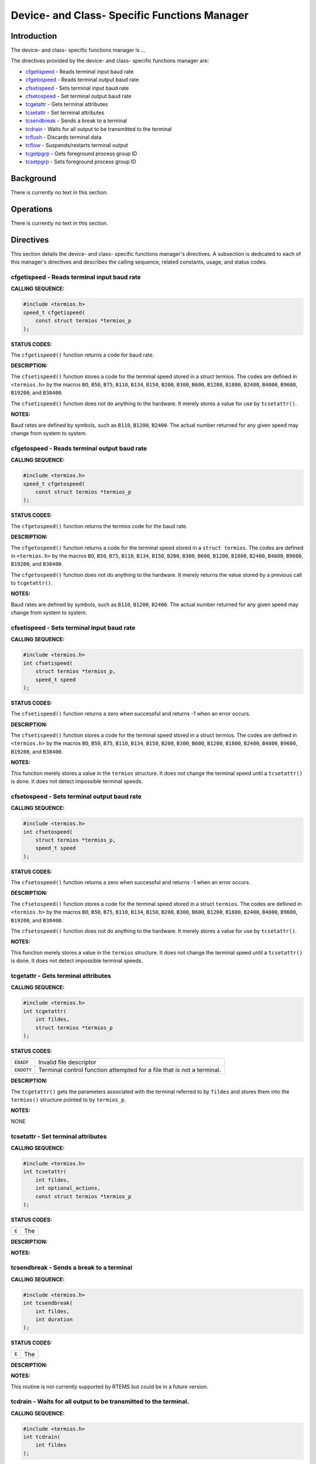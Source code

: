.. comment SPDX-License-Identifier: CC-BY-SA-4.0

.. COMMENT: COPYRIGHT (c) 1988-2002.
.. COMMENT: On-Line Applications Research Corporation (OAR).
.. COMMENT: All rights reserved.

Device- and Class- Specific Functions Manager
#############################################

Introduction
============

The device- and class- specific functions manager is ...

The directives provided by the device- and class- specific functions manager
are:

- cfgetispeed_ - Reads terminal input baud rate

- cfgetospeed_ - Reads terminal output baud rate

- cfsetispeed_ - Sets terminal input baud rate

- cfsetospeed_ - Set terminal output baud rate

- tcgetattr_ - Gets terminal attributes

- tcsetattr_ - Set terminal attributes

- tcsendbreak_ - Sends a break to a terminal

- tcdrain_ - Waits for all output to be transmitted to the terminal

- tcflush_ - Discards terminal data

- tcflow_ - Suspends/restarts terminal output

- tcgetpgrp_ - Gets foreground process group ID

- tcsetpgrp_ - Sets foreground process group ID

Background
==========

There is currently no text in this section.

Operations
==========

There is currently no text in this section.

Directives
==========

This section details the device- and class- specific functions manager's
directives. A subsection is dedicated to each of this manager's directives
and describes the calling sequence, related constants, usage,
and status codes.

.. _cfgetispeed:

cfgetispeed - Reads terminal input baud rate
--------------------------------------------
.. index:: cfgetispeed
.. index:: reads terminal input baud rate

**CALLING SEQUENCE:**

.. code-block:: c

    #include <termios.h>
    speed_t cfgetispeed(
        const struct termios *termios_p
    );

**STATUS CODES:**

The ``cfgetispeed()`` function returns a code for baud rate.

**DESCRIPTION:**

The ``cfsetispeed()`` function stores a code for the terminal speed stored in a
struct termios. The codes are defined in ``<termios.h>`` by the macros ``BO``,
``B50``, ``B75``, ``B110``, ``B134``, ``B150``, ``B200``, ``B300``, ``B600``,
``B1200``, ``B1800``, ``B2400``, ``B4800``, ``B9600``, ``B19200``, and
``B38400``.

The ``cfsetispeed()`` function does not do anything to the hardware.  It merely
stores a value for use by ``tcsetattr()``.

**NOTES:**

Baud rates are defined by symbols, such as ``B110``, ``B1200``, ``B2400``. The
actual number returned for any given speed may change from system to system.

.. _cfgetospeed:

cfgetospeed - Reads terminal output baud rate
---------------------------------------------
.. index:: cfgetospeed
.. index:: reads terminal output baud rate

**CALLING SEQUENCE:**

.. code-block:: c

    #include <termios.h>
    speed_t cfgetospeed(
        const struct termios *termios_p
    );

**STATUS CODES:**

The ``cfgetospeed()`` function returns the termios code for the baud rate.

**DESCRIPTION:**

The ``cfgetospeed()`` function returns a code for the terminal speed stored in
a ``struct termios``. The codes are defined in ``<termios.h>`` by the macros
``BO``, ``B50``, ``B75``, ``B110``, ``B134``, ``B150``, ``B200``, ``B300``,
``B600``, ``B1200``, ``B1800``, ``B2400``, ``B4800``, ``B9600``, ``B19200``,
and ``B38400``.

The ``cfgetospeed()`` function does not do anything to the hardware.  It merely
returns the value stored by a previous call to ``tcgetattr()``.

**NOTES:**

Baud rates are defined by symbols, such as ``B110``, ``B1200``, ``B2400``. The
actual number returned for any given speed may change from system to system.

.. _cfsetispeed:

cfsetispeed - Sets terminal input baud rate
-------------------------------------------
.. index:: cfsetispeed
.. index:: sets terminal input baud rate

**CALLING SEQUENCE:**

.. code-block:: c

    #include <termios.h>
    int cfsetispeed(
        struct termios *termios_p,
        speed_t speed
    );

**STATUS CODES:**

The ``cfsetispeed()`` function returns a zero when successful and returns -1
when an error occurs.

**DESCRIPTION:**

The ``cfsetispeed()`` function stores a code for the terminal speed stored in a
struct termios. The codes are defined in ``<termios.h>`` by the macros ``BO``,
``B50``, ``B75``, ``B110``, ``B134``, ``B150``, ``B200``, ``B300``, ``B600``,
``B1200``, ``B1800``, ``B2400``, ``B4800``, ``B9600``, ``B19200``, and
``B38400``.

**NOTES:**

This function merely stores a value in the ``termios`` structure. It does not
change the terminal speed until a ``tcsetattr()`` is done.  It does not detect
impossible terminal speeds.

.. _cfsetospeed:

cfsetospeed - Sets terminal output baud rate
--------------------------------------------
.. index:: cfsetospeed
.. index:: sets terminal output baud rate

**CALLING SEQUENCE:**

.. code-block:: c

    #include <termios.h>
    int cfsetospeed(
        struct termios *termios_p,
        speed_t speed
    );

**STATUS CODES:**

The ``cfsetospeed()`` function returns a zero when successful and
returns -1 when an error occurs.

**DESCRIPTION:**

The ``cfsetospeed()`` function stores a code for the terminal speed stored in a
struct ``termios``. The codes are defiined in ``<termios.h>`` by the macros
``BO``, ``B50``, ``B75``, ``B110``, ``B134``, ``B150``, ``B200``, ``B300``,
``B600``, ``B1200``, ``B1800``, ``B2400``, ``B4800``, ``B9600``, ``B19200``,
and ``B38400``.

The ``cfsetospeed()`` function does not do anything to the hardware. It merely
stores a value for use by ``tcsetattr()``.

**NOTES:**

This function merely stores a value in the ``termios`` structure.  It does not
change the terminal speed until a ``tcsetattr()`` is done.  It does not detect
impossible terminal speeds.

.. _tcgetattr:

tcgetattr - Gets terminal attributes
------------------------------------
.. index:: tcgetattr
.. index:: gets terminal attributes

**CALLING SEQUENCE:**

.. code-block:: c

    #include <termios.h>
    int tcgetattr(
        int fildes,
        struct termios *termios_p
    );

**STATUS CODES:**

.. list-table::
 :class: rtems-table

 * - ``EBADF``
   - Invalid file descriptor
 * - ``ENOOTY``
   - Terminal control function attempted for a file that is not a terminal.

**DESCRIPTION:**

The ``tcgetattr()`` gets the parameters associated with the terminal referred
to by ``fildes`` and stores them into the ``termios()`` structure pointed to by
``termios_p``.

**NOTES:**

NONE

.. _tcsetattr:

tcsetattr - Set terminal attributes
-----------------------------------
.. index:: tcsetattr
.. index:: set terminal attributes

**CALLING SEQUENCE:**

.. code-block:: c

    #include <termios.h>
    int tcsetattr(
        int fildes,
        int optional_actions,
        const struct termios *termios_p
    );

**STATUS CODES:**

.. list-table::
 :class: rtems-table

 * - ``E``
   - The

**DESCRIPTION:**

**NOTES:**

.. _tcsendbreak:

tcsendbreak - Sends a break to a terminal
-----------------------------------------
.. index:: tcsendbreak
.. index:: sends a break to a terminal

**CALLING SEQUENCE:**

.. code-block:: c

    #include <termios.h>
    int tcsendbreak(
        int fildes,
        int duration
    );

**STATUS CODES:**

.. list-table::
 :class: rtems-table

 * - ``E``
   - The

**DESCRIPTION:**

**NOTES:**

This routine is not currently supported by RTEMS but could be
in a future version.

.. _tcdrain:

tcdrain - Waits for all output to be transmitted to the terminal.
-----------------------------------------------------------------
.. index:: tcdrain
.. index:: waits for all output to be transmitted to the terminal.

**CALLING SEQUENCE:**

.. code-block:: c

    #include <termios.h>
    int tcdrain(
        int fildes
    );

**STATUS CODES:**

.. list-table::
 :class: rtems-table

 * - ``EBADF``
   - Invalid file descriptor
 * - ``EINTR``
   - Function was interrupted by a signal
 * - ``ENOTTY``
   - Terminal control function attempted for a file that is not a terminal.

**DESCRIPTION:**

The ``tcdrain()`` function waits until all output written to ``fildes`` has been
transmitted.

**NOTES:**

NONE

.. _tcflush:

tcflush - Discards terminal data
--------------------------------
.. index:: tcflush
.. index:: discards terminal data

**CALLING SEQUENCE:**

.. code-block:: c

    #include <termios.h>
    int tcflush(
        int fildes,
        int queue_selector
    );

**STATUS CODES:**

.. list-table::
 :class: rtems-table

 * - ``E``
   - The

**DESCRIPTION:**

**NOTES:**

This routine is not currently supported by RTEMS but could be in a future
version.

.. _tcflow:

tcflow - Suspends/restarts terminal output.
-------------------------------------------
.. index:: tcflow
.. index:: suspends/restarts terminal output.

**CALLING SEQUENCE:**

.. code-block:: c

    #include <termios.h>
    int tcflow(
        int fildes,
        int action
    );

**STATUS CODES:**

.. list-table::
 :class: rtems-table

 * - ``E``
   - The

**DESCRIPTION:**

**NOTES:**

This routine is not currently supported by RTEMS but could be in a future
version.

.. _tcgetpgrp:

tcgetpgrp - Gets foreground process group ID
--------------------------------------------
.. index:: tcgetpgrp
.. index:: gets foreground process group id

**CALLING SEQUENCE:**

.. code-block:: c

    #include <unistd.h>
    pid_t tcgetpgrp(
        int fildes
    );

**STATUS CODES:**

.. list-table::
 :class: rtems-table

 * - ``E``
   - The

**DESCRIPTION:**

**NOTES:**

This routine is not currently supported by RTEMS but could be in a future
version.

.. _tcsetpgrp:

tcsetpgrp - Sets foreground process group ID
--------------------------------------------
.. index:: tcsetpgrp
.. index:: sets foreground process group id

**CALLING SEQUENCE:**

.. code-block:: c

    #include <unistd.h>
    int tcsetpgrp(
        int fildes,
        pid_t pgid_id
    );

**STATUS CODES:**

.. list-table::
 :class: rtems-table

 * - ``E``
   - The

**DESCRIPTION:**

**NOTES:**

This routine is not currently supported by RTEMS but could be in a future
version.
